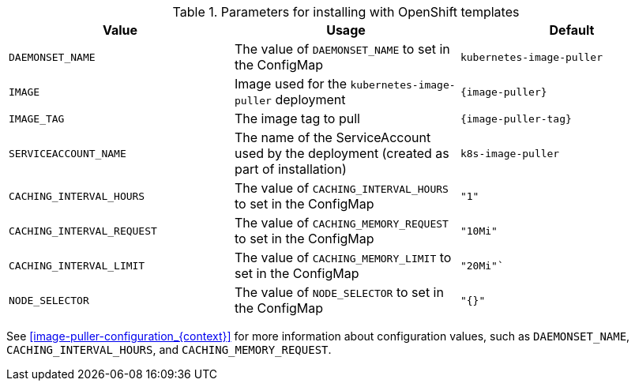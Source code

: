 .Parameters for installing with OpenShift templates
[options="header",subs="+attributes"]
|===
|Value |Usage |Default
|`DAEMONSET_NAME` |The value of `DAEMONSET_NAME` to set in the ConfigMap |`kubernetes-image-puller`
|`IMAGE` |Image used for the `kubernetes-image-puller` deployment |`{image-puller}`
|`IMAGE_TAG` |The image tag to pull |`{image-puller-tag}`
|`SERVICEACCOUNT_NAME` |The name of the ServiceAccount used by the deployment (created as part of installation) |`k8s-image-puller`
|`CACHING_INTERVAL_HOURS` |The value of `CACHING_INTERVAL_HOURS` to set in the ConfigMap |``"1"``
|`CACHING_INTERVAL_REQUEST` |The value of `CACHING_MEMORY_REQUEST` to set in the ConfigMap |`"10Mi"`
|`CACHING_INTERVAL_LIMIT` |The value of `CACHING_MEMORY_LIMIT` to set in the ConfigMap |`"20Mi"``
|`NODE_SELECTOR` |The value of `NODE_SELECTOR` to set in the ConfigMap |`"{}"`
|===

See xref:image-puller-configuration_{context}[] for more information about configuration values, such as `DAEMONSET_NAME`, `CACHING_INTERVAL_HOURS`, and `CACHING_MEMORY_REQUEST`.
